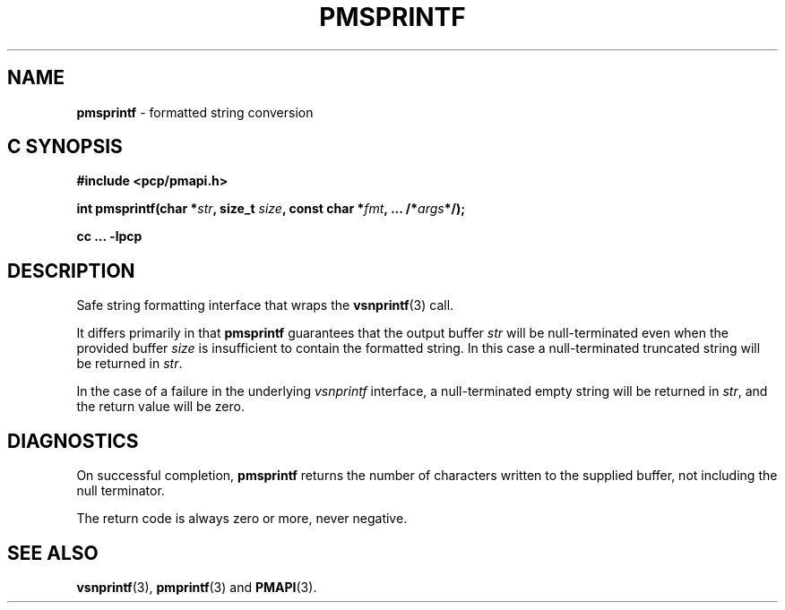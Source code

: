 '\"macro stdmacro
.\"
.\" Copyright (c) 2017 Red Hat.
.\"
.\" This program is free software; you can redistribute it and/or modify it
.\" under the terms of the GNU General Public License as published by the
.\" Free Software Foundation; either version 2 of the License, or (at your
.\" option) any later version.
.\"
.\" This program is distributed in the hope that it will be useful, but
.\" WITHOUT ANY WARRANTY; without even the implied warranty of MERCHANTABILITY
.\" or FITNESS FOR A PARTICULAR PURPOSE.  See the GNU General Public License
.\" for more details.
.\"
.\"
.TH PMSPRINTF 3 "PCP" "Performance Co-Pilot"
.SH NAME
\f3pmsprintf\f1 \- formatted string conversion
.SH "C SYNOPSIS"
.ft 3
#include <pcp/pmapi.h>
.sp
int pmsprintf(char *\fIstr\fP, size_t \fIsize\fP, const char *\fIfmt\fP, ... /*\fIargs\fP*/);
.sp
cc ... \-lpcp
.ft 1
.SH DESCRIPTION
Safe string formatting interface that wraps the
.BR vsnprintf (3)
call.
.PP
It differs primarily in that
.B pmsprintf
guarantees that the output buffer
.I str
will be null-terminated even when the provided buffer
.I size
is insufficient to contain the formatted string.
In this case a null-terminated truncated string will be returned in
.IR str .
.PP
In the case of a failure in the underlying
.I vsnprintf
interface,
a null-terminated empty string will be returned in
.IR str ,
and the return value will be zero.
.SH DIAGNOSTICS
On successful completion,
.B pmsprintf
returns the number of characters written to the supplied buffer,
not including the null terminator.
.PP
The return code is always zero or more, never negative.
.SH SEE ALSO
.BR vsnprintf (3),
.BR pmprintf (3)
and
.BR PMAPI (3).
